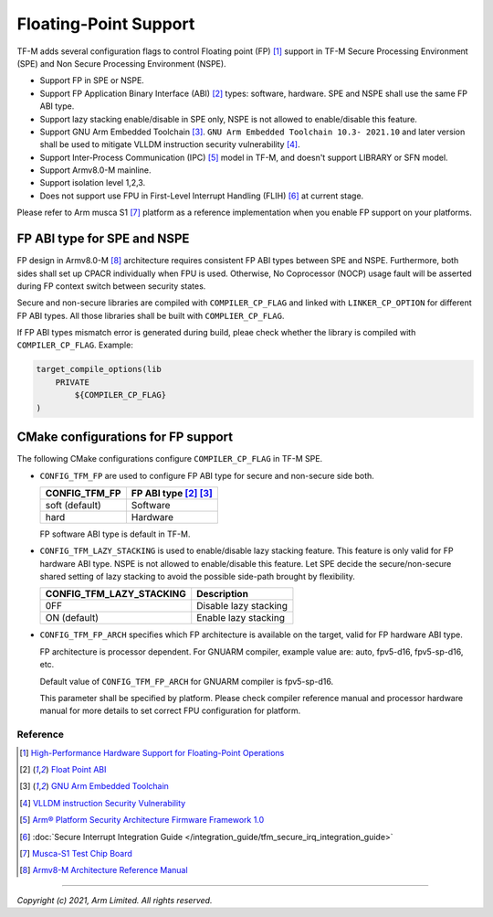######################
Floating-Point Support
######################

TF-M adds several configuration flags to control Floating point (FP) [1]_
support in TF-M Secure Processing Environment (SPE) and Non Secure Processing
Environment (NSPE).

* Support FP in SPE or NSPE.
* Support FP Application Binary Interface (ABI) [2]_ types: software, hardware.
  SPE and NSPE shall use the same FP ABI type.
* Support lazy stacking enable/disable in SPE only, NSPE is not allowed to
  enable/disable this feature.
* Support GNU Arm Embedded Toolchain [3]_. ``GNU Arm Embedded Toolchain 10.3-
  2021.10`` and later version shall be used to mitigate VLLDM instruction
  security vulnerability [4]_.
* Support Inter-Process Communication (IPC) [5]_ model in TF-M, and doesn't
  support LIBRARY or SFN model.
* Support Armv8.0-M mainline.
* Support isolation level 1,2,3.
* Does not support use FPU in First-Level Interrupt Handling (FLIH) [6]_ at
  current stage.

Please refer to Arm musca S1 [7]_ platform as a reference implementation when
you enable FP support on your platforms.

============================
FP ABI type for SPE and NSPE
============================
FP design in Armv8.0-M [8]_ architecture requires consistent FP ABI types
between SPE and NSPE. Furthermore, both sides shall set up CPACR individually
when FPU is used. Otherwise, No Coprocessor (NOCP) usage fault will be asserted
during FP context switch between security states.

Secure and non-secure libraries are compiled with ``COMPILER_CP_FLAG`` and
linked with ``LINKER_CP_OPTION`` for different FP ABI types. All those
libraries shall be built with ``COMPLIER_CP_FLAG``.

If FP ABI types mismatch error is generated during build, pleae check whether
the library is compiled with ``COMPILER_CP_FLAG``.
Example:

.. code-block:: cmake

      target_compile_options(lib
          PRIVATE
              ${COMPILER_CP_FLAG}
      )

===================================
CMake configurations for FP support
===================================
The following CMake configurations configure ``COMPILER_CP_FLAG`` in TF-M SPE.

* ``CONFIG_TFM_FP`` are used to configure FP ABI type for secure and non-secure
  side both.

  +-------------------+---------------------------+
  | CONFIG_TFM_FP     | FP ABI type [2]_ [3]_     |
  +===================+===========================+
  | soft (default)    | Software                  |
  +-------------------+---------------------------+
  | hard              | Hardware                  |
  +-------------------+---------------------------+

  FP software ABI type is default in TF-M.

* ``CONFIG_TFM_LAZY_STACKING`` is used to enable/disable lazy stacking
  feature. This feature is only valid for FP hardware ABI type.
  NSPE is not allowed to enable/disable this feature. Let SPE decide the
  secure/non-secure shared setting of lazy stacking to avoid the possible
  side-path brought by flexibility.

  +------------------------------+---------------------------+
  | CONFIG_TFM_LAZY_STACKING     | Description               |
  +==============================+===========================+
  | 0FF                          | Disable lazy stacking     |
  +------------------------------+---------------------------+
  | ON (default)                 | Enable lazy stacking      |
  +------------------------------+---------------------------+

* ``CONFIG_TFM_FP_ARCH`` specifies which FP architecture is available on the
  target, valid for FP hardware ABI type.

  FP architecture is processor dependent. For GNUARM compiler, example value
  are: auto, fpv5-d16, fpv5-sp-d16, etc.

  Default value of ``CONFIG_TFM_FP_ARCH`` for GNUARM compiler is fpv5-sp-d16.

  This parameter shall be specified by platform. Please check compiler
  reference manual and processor hardware manual for more details to set
  correct FPU configuration for platform.


*********
Reference
*********
.. [1] `High-Performance Hardware Support for Floating-Point Operations <https://www.arm.com/why-arm/technologies/floating-point>`_

.. [2] `Float Point ABI <https://www.keil.com/support/man/docs/armclang_ref/armclang_ref_chr1417451577871.htm>`_

.. [3] `GNU Arm Embedded Toolchain <https://developer.arm.com/tools-and-software/open-source-software/developer-tools/gnu-toolchain/gnu-rm>`_

.. [4] `VLLDM instruction Security Vulnerability <https://developer.arm.com/support/arm-security-updates/vlldm-instruction-security-vulnerability>`_

.. [5] `Arm® Platform Security Architecture Firmware Framework 1.0 <https://armkeil.blob.core.windows.net/developer/Files/pdf/PlatformSecurityArchitecture/Architect/DEN0063-PSA_Firmware_Framework-1.0.0-2.pdf>`_

.. [6] :doc:`Secure Interrupt Integration Guide </integration_guide/tfm_secure_irq_integration_guide>`

.. [7] `Musca-S1 Test Chip Board <https://developer.arm.com/tools-and-software/development-boards/iot-test-chips-and-boards/musca-s1-test-chip-board>`_

.. [8] `Armv8-M Architecture Reference Manual <https://developer.arm.com/documentation/ddi0553/latest>`_

--------------

*Copyright (c) 2021, Arm Limited. All rights reserved.*
